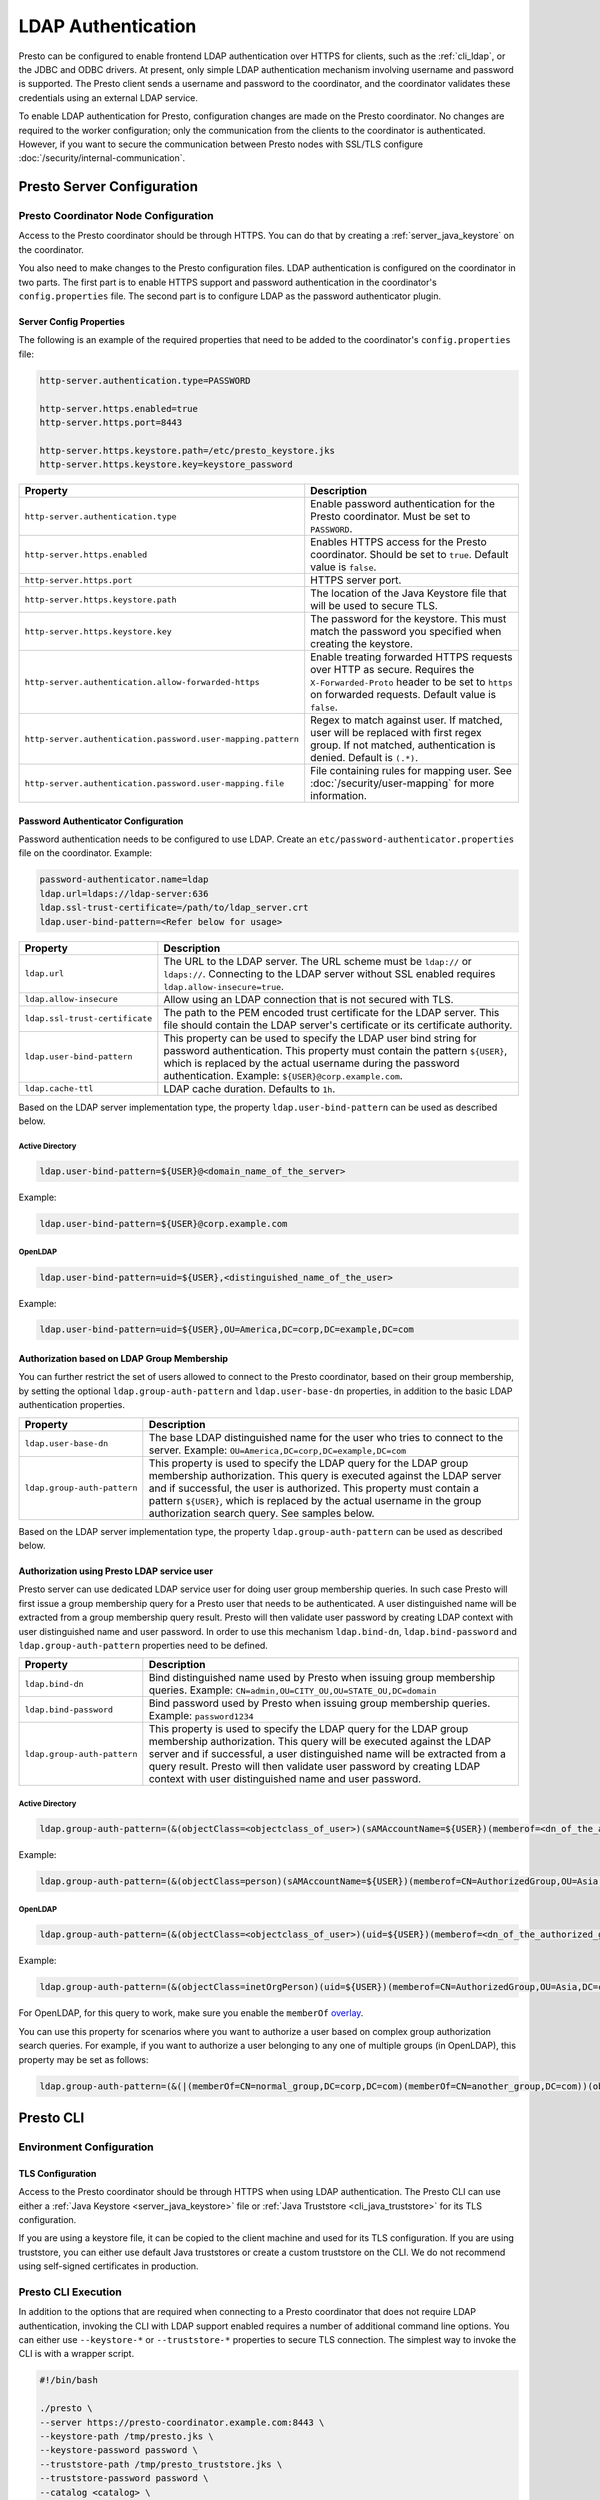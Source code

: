 ===================
LDAP Authentication
===================

Presto can be configured to enable frontend LDAP authentication over
HTTPS for clients, such as the :ref:`cli_ldap`, or the JDBC and ODBC
drivers. At present, only simple LDAP authentication mechanism involving
username and password is supported. The Presto client sends a username
and password to the coordinator, and the coordinator validates these
credentials using an external LDAP service.

To enable LDAP authentication for Presto, configuration changes are made on
the Presto coordinator. No changes are required to the worker configuration;
only the communication from the clients to the coordinator is authenticated.
However, if you want to secure the communication between
Presto nodes with SSL/TLS configure :doc:`/security/internal-communication`.

Presto Server Configuration
---------------------------

Presto Coordinator Node Configuration
^^^^^^^^^^^^^^^^^^^^^^^^^^^^^^^^^^^^^

Access to the Presto coordinator should be through HTTPS. You can do that
by creating a :ref:`server_java_keystore` on the coordinator.

You also need to make changes to the Presto configuration files.
LDAP authentication is configured on the coordinator in two parts.
The first part is to enable HTTPS support and password authentication
in the coordinator's ``config.properties`` file. The second part is
to configure LDAP as the password authenticator plugin.

Server Config Properties
~~~~~~~~~~~~~~~~~~~~~~~~

The following is an example of the required properties that need to be added
to the coordinator's ``config.properties`` file:

.. code-block:: none

    http-server.authentication.type=PASSWORD

    http-server.https.enabled=true
    http-server.https.port=8443

    http-server.https.keystore.path=/etc/presto_keystore.jks
    http-server.https.keystore.key=keystore_password

============================================================= ======================================================
Property                                                      Description
============================================================= ======================================================
``http-server.authentication.type``                           Enable password authentication for the Presto
                                                              coordinator. Must be set to ``PASSWORD``.
``http-server.https.enabled``                                 Enables HTTPS access for the Presto coordinator.
                                                              Should be set to ``true``. Default value is
                                                              ``false``.
``http-server.https.port``                                    HTTPS server port.
``http-server.https.keystore.path``                           The location of the Java Keystore file that will be
                                                              used to secure TLS.
``http-server.https.keystore.key``                            The password for the keystore. This must match the
                                                              password you specified when creating the keystore.
``http-server.authentication.allow-forwarded-https``          Enable treating forwarded HTTPS requests over HTTP
                                                              as secure.  Requires the ``X-Forwarded-Proto`` header
                                                              to be set to ``https`` on forwarded requests.
                                                              Default value is ``false``.
``http-server.authentication.password.user-mapping.pattern``  Regex to match against user.  If matched, user will be
                                                              replaced with first regex group. If not matched,
                                                              authentication is denied.  Default is ``(.*)``.
``http-server.authentication.password.user-mapping.file``     File containing rules for mapping user.  See
                                                              :doc:`/security/user-mapping` for more information.
============================================================= ======================================================

Password Authenticator Configuration
~~~~~~~~~~~~~~~~~~~~~~~~~~~~~~~~~~~~

Password authentication needs to be configured to use LDAP. Create an
``etc/password-authenticator.properties`` file on the coordinator. Example:

.. code-block:: none

    password-authenticator.name=ldap
    ldap.url=ldaps://ldap-server:636
    ldap.ssl-trust-certificate=/path/to/ldap_server.crt
    ldap.user-bind-pattern=<Refer below for usage>

======================================================= ======================================================
Property                                                Description
======================================================= ======================================================
``ldap.url``                                            The URL to the LDAP server. The URL scheme must be
                                                        ``ldap://`` or ``ldaps://``. Connecting to the LDAP
                                                        server without SSL enabled requires
                                                        ``ldap.allow-insecure=true``.
``ldap.allow-insecure``                                 Allow using an LDAP connection that is not secured with
                                                        TLS.
``ldap.ssl-trust-certificate``                          The path to the PEM encoded trust certificate  for the
                                                        LDAP server. This file should contain the LDAP
                                                        server's certificate or its certificate authority.
``ldap.user-bind-pattern``                              This property can be used to specify the LDAP user
                                                        bind string for password authentication. This property
                                                        must contain the pattern ``${USER}``, which is
                                                        replaced by the actual username during the password
                                                        authentication. Example: ``${USER}@corp.example.com``.
``ldap.cache-ttl``                                      LDAP cache duration. Defaults to ``1h``.
======================================================= ======================================================

Based on the LDAP server implementation type, the property
``ldap.user-bind-pattern`` can be used as described below.

Active Directory
****************

.. code-block:: none

    ldap.user-bind-pattern=${USER}@<domain_name_of_the_server>

Example:

.. code-block:: none

    ldap.user-bind-pattern=${USER}@corp.example.com

OpenLDAP
********

.. code-block:: none

    ldap.user-bind-pattern=uid=${USER},<distinguished_name_of_the_user>

Example:

.. code-block:: none

    ldap.user-bind-pattern=uid=${USER},OU=America,DC=corp,DC=example,DC=com

Authorization based on LDAP Group Membership
~~~~~~~~~~~~~~~~~~~~~~~~~~~~~~~~~~~~~~~~~~~~

You can further restrict the set of users allowed to connect to the Presto
coordinator, based on their group membership, by setting the optional
``ldap.group-auth-pattern`` and ``ldap.user-base-dn`` properties, in addition
to the basic LDAP authentication properties.

======================================================= ======================================================
Property                                                Description
======================================================= ======================================================
``ldap.user-base-dn``                                   The base LDAP distinguished name for the user
                                                        who tries to connect to the server.
                                                        Example: ``OU=America,DC=corp,DC=example,DC=com``
``ldap.group-auth-pattern``                             This property is used to specify the LDAP query for
                                                        the LDAP group membership authorization. This query
                                                        is executed against the LDAP server and if
                                                        successful, the user is authorized.
                                                        This property must contain a pattern ``${USER}``,
                                                        which is replaced by the actual username in
                                                        the group authorization search query.
                                                        See samples below.
======================================================= ======================================================

Based on the LDAP server implementation type, the property
``ldap.group-auth-pattern`` can be used as described below.

Authorization using Presto LDAP service user
~~~~~~~~~~~~~~~~~~~~~~~~~~~~~~~~~~~~~~~~~~~~

Presto server can use dedicated LDAP service user for doing user group membership queries.
In such case Presto will first issue a group membership query for a Presto user that needs
to be authenticated. A user distinguished name will be extracted from a group membership
query result. Presto will then validate user password by creating LDAP context with
user distinguished name and user password. In order to use this mechanism ``ldap.bind-dn``,
``ldap.bind-password`` and ``ldap.group-auth-pattern`` properties need to be defined.

======================================================= ======================================================
Property                                                Description
======================================================= ======================================================
``ldap.bind-dn``                                        Bind distinguished name used by Presto when issuing
                                                        group membership queries.
                                                        Example: ``CN=admin,OU=CITY_OU,OU=STATE_OU,DC=domain``
``ldap.bind-password``                                  Bind password used by Presto when issuing group
                                                        membership queries.
                                                        Example: ``password1234``
``ldap.group-auth-pattern``                             This property is used to specify the LDAP query for
                                                        the LDAP group membership authorization. This query
                                                        will be executed against the LDAP server and if
                                                        successful, a user distinguished name will be
                                                        extracted from a query result. Presto will then
                                                        validate user password by creating LDAP context with
                                                        user distinguished name and user password.
======================================================= ======================================================

Active Directory
****************

.. code-block:: none

    ldap.group-auth-pattern=(&(objectClass=<objectclass_of_user>)(sAMAccountName=${USER})(memberof=<dn_of_the_authorized_group>))

Example:

.. code-block:: none

    ldap.group-auth-pattern=(&(objectClass=person)(sAMAccountName=${USER})(memberof=CN=AuthorizedGroup,OU=Asia,DC=corp,DC=example,DC=com))

OpenLDAP
********

.. code-block:: none

    ldap.group-auth-pattern=(&(objectClass=<objectclass_of_user>)(uid=${USER})(memberof=<dn_of_the_authorized_group>))

Example:

.. code-block:: none

    ldap.group-auth-pattern=(&(objectClass=inetOrgPerson)(uid=${USER})(memberof=CN=AuthorizedGroup,OU=Asia,DC=corp,DC=example,DC=com))

For OpenLDAP, for this query to work, make sure you enable the
``memberOf`` `overlay <http://www.openldap.org/doc/admin24/overlays.html>`_.

You can use this property for scenarios where you want to authorize a user
based on complex group authorization search queries. For example, if you want to
authorize a user belonging to any one of multiple groups (in OpenLDAP), this
property may be set as follows:

.. code-block:: none

    ldap.group-auth-pattern=(&(|(memberOf=CN=normal_group,DC=corp,DC=com)(memberOf=CN=another_group,DC=com))(objectClass=inetOrgPerson)(uid=${USER}))

.. _cli_ldap:

Presto CLI
----------

Environment Configuration
^^^^^^^^^^^^^^^^^^^^^^^^^

TLS Configuration
~~~~~~~~~~~~~~~~~

Access to the Presto coordinator should be through HTTPS when using LDAP
authentication. The Presto CLI can use either a :ref:`Java Keystore
<server_java_keystore>` file or :ref:`Java Truststore <cli_java_truststore>`
for its TLS configuration.

If you are using a keystore file, it can be copied to the client machine and used
for its TLS configuration. If you are using truststore, you can either use
default Java truststores or create a custom truststore on the CLI. We do not
recommend using self-signed certificates in production.

Presto CLI Execution
^^^^^^^^^^^^^^^^^^^^

In addition to the options that are required when connecting to a Presto
coordinator that does not require LDAP authentication, invoking the CLI
with LDAP support enabled requires a number of additional command line
options. You can either use ``--keystore-*`` or ``--truststore-*`` properties
to secure TLS connection. The simplest way to invoke the CLI is with a
wrapper script.

.. code-block:: none

    #!/bin/bash

    ./presto \
    --server https://presto-coordinator.example.com:8443 \
    --keystore-path /tmp/presto.jks \
    --keystore-password password \
    --truststore-path /tmp/presto_truststore.jks \
    --truststore-password password \
    --catalog <catalog> \
    --schema <schema> \
    --user <LDAP user> \
    --password

=============================== =========================================================================
Option                          Description
=============================== =========================================================================
``--server``                    The address and port of the Presto coordinator.  The port must
                                be set to the port the Presto coordinator is listening for HTTPS
                                connections on. Presto CLI does not support using ``http`` scheme for
                                the URL when using LDAP authentication.
``--keystore-path``             The location of the Java Keystore file that will be used
                                to secure TLS.
``--keystore-password``         The password for the keystore. This must match the
                                password you specified when creating the keystore.
``--truststore-path``           The location of the Java Truststore file that will be used
                                to secure TLS.
``--truststore-password``       The password for the truststore. This must match the
                                password you specified when creating the truststore.
``--user``                      The LDAP username. For Active Directory this should be your
                                ``sAMAccountName`` and for OpenLDAP this should be the ``uid`` of
                                the user. This is the username which is
                                used to replace the ``${USER}`` placeholder pattern in the properties
                                specified in ``config.properties``.
``--password``                  Prompts for a password for the ``user``.
=============================== =========================================================================

Troubleshooting
---------------

Java Keystore File Verification
^^^^^^^^^^^^^^^^^^^^^^^^^^^^^^^

Verify the password for a keystore file and view its contents using
:ref:`troubleshooting_keystore`.

SSL Debugging for Presto CLI
^^^^^^^^^^^^^^^^^^^^^^^^^^^^

If you encounter any SSL related errors when running Presto CLI, you can run CLI using ``-Djavax.net.debug=ssl``
parameter for debugging. You should use the Presto CLI executable jar to enable this. E.g.:

.. code-block:: none

    java -Djavax.net.debug=ssl \
    -jar \
    presto-cli-<version>-executable.jar \
    --server https://coordinator:8443 \
    <other_cli_arguments>

Common SSL errors
~~~~~~~~~~~~~~~~~

java.security.cert.CertificateException: No subject alternative names present
*****************************************************************************

This error is seen when the Presto coordinator’s certificate is invalid, and does not have the IP you provide
in the ``--server`` argument of the CLI. You have to regenerate the coordinator's SSL certificate
with the appropriate :abbr:`SAN (Subject Alternative Name)` added.

Adding a SAN to this certificate is required in cases where ``https://`` uses IP address in the URL, rather
than the domain contained in the coordinator's certificate, and the certificate does not contain the
:abbr:`SAN (Subject Alternative Name)` parameter with the matching IP address as an alternative attribute.

Authentication or SSL errors with JDK Upgrade
~~~~~~~~~~~~~~~~~~~~~~~~~~~~~~~~~~~~~~~~~~~~~

Starting with the JDK 8u181 release, to improve the robustness of LDAPS
(secure LDAP over TLS) connections, endpoint identification algorithms have
been enabled by default. See release notes
`from Oracle <https://www.oracle.com/technetwork/java/javase/8u181-relnotes-4479407.html#JDK-8200666.>`_.
The same LDAP server certificate on the Presto coordinator, running on JDK
version >= 8u181, that was previously able to successfully connect to an
LDAPS server, may now fail with the below error:

.. code-block:: none

    javax.naming.CommunicationException: simple bind failed: ldapserver:636
    [Root exception is javax.net.ssl.SSLHandshakeException: java.security.cert.CertificateException: No subject alternative DNS name matching ldapserver found.]

If you want to temporarily disable endpoint identification, you can add the
property ``-Dcom.sun.jndi.ldap.object.disableEndpointIdentification=true``
to Presto's ``jvm.config`` file. However, in a production environment, we
suggest fixing the issue by regenerating the LDAP server certificate so that
the certificate :abbr:`SAN (Subject Alternative Name)` or certificate subject
name matches the LDAP server.
